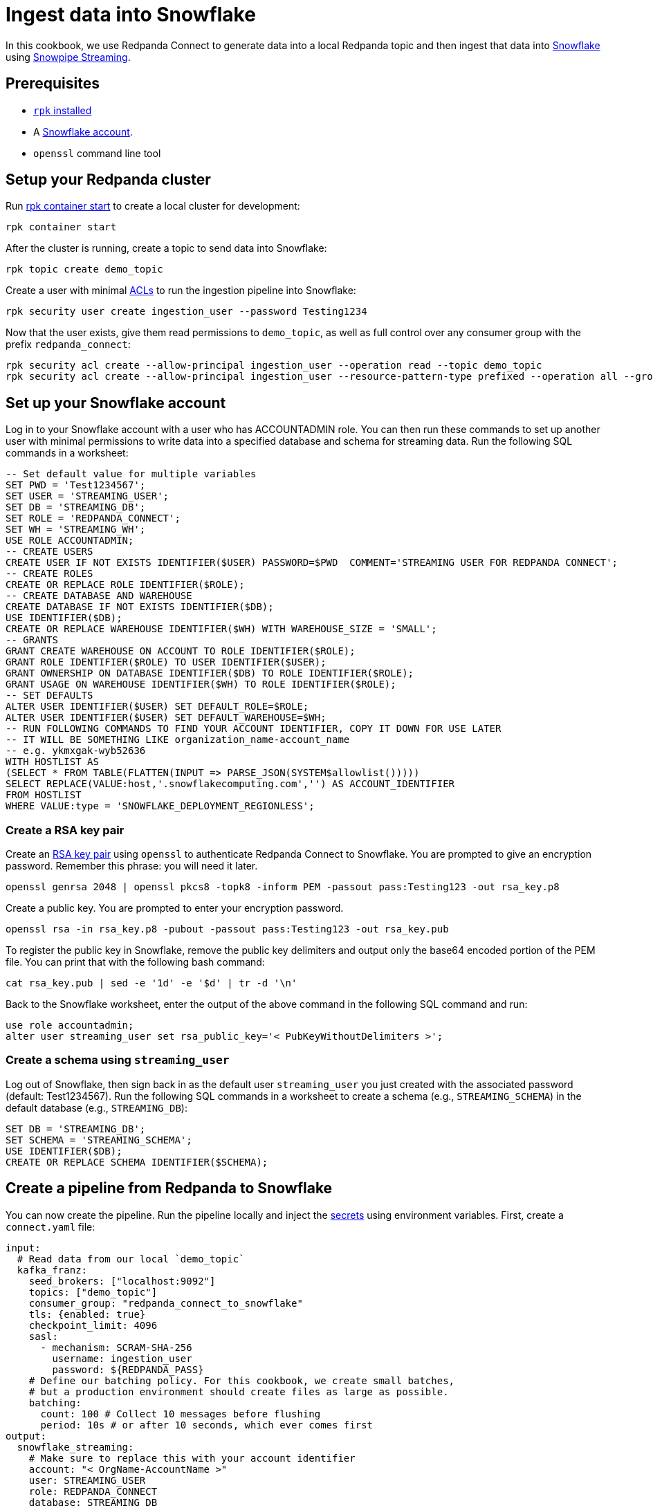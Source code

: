 = Ingest data into Snowflake
:description: Configure Redpanda Connect to ingest data from Redpanda into Snowflake using Snowpipe Streaming.

// tag::single-source[]

ifndef::env-cloud[]

In this cookbook, we use Redpanda Connect to generate data into a local Redpanda topic and then ingest that data into
https://www.snowflake.com/en/[Snowflake^] using https://docs.snowflake.com/en/user-guide/data-load-snowpipe-streaming-overview[Snowpipe Streaming^].

== Prerequisites

- https://docs.redpanda.com/current/get-started/rpk-install/[`rpk` installed]
- A https://trial.snowflake.com/[Snowflake account^].
- `openssl` command line tool

== Setup your Redpanda cluster

Run https://docs.redpanda.com/current/reference/rpk/rpk-container/rpk-container-start/[rpk container start] to create a local cluster for development:

```
rpk container start
```

endif::[]
ifdef::env-cloud[]

In this cookbook, we use Redpanda Connect to generate data into a Redpanda Serverless topic, and then ingest that data into
[Snowflake](https://www.snowflake.com/en/) using [Snowpipe Streaming](https://docs.snowflake.com/en/user-guide/data-load-snowpipe-streaming-overview).

== Prerequisites

- A https://cloud.redpanda.com/sign-up[Redpanda Cloud account]
- https://docs.redpanda.com/current/get-started/rpk-install/[`rpk` installed] and https://docs.redpanda.com/redpanda-cloud/reference/rpk/rpk-cloud/rpk-cloud-login/[signed into your Cloud account]
- A https://trial.snowflake.com/[Snowflake account^].
- `openssl` command line tool

== Set up your Redpanda cluster

In https://cloud.redpanda.com/[Redpanda Cloud], create a new Serverless Standard cluster. After that completes, run `rpk cloud cluster select` to select the cluster
and set it to be your current https://docs.redpanda.com/current/get-started/config-rpk-profile/[rpk profile].

endif::[]

After the cluster is running, create a topic to send data into Snowflake:

[source,bash]
----
rpk topic create demo_topic
----

Create a user with minimal https://docs.redpanda.com/current/manage/security/authorization/acl/[ACLs] to run the ingestion pipeline into Snowflake:

[source,bash]
----
rpk security user create ingestion_user --password Testing1234
----

Now that the user exists, give them read permissions to `demo_topic`, as well as full control over any consumer group with the prefix `redpanda_connect`:

[source,bash]
----
rpk security acl create --allow-principal ingestion_user --operation read --topic demo_topic
rpk security acl create --allow-principal ingestion_user --resource-pattern-type prefixed --operation all --group redpanda_connect
----

== Set up your Snowflake account

Log in to your Snowflake account with a user who has ACCOUNTADMIN role. You can then run these commands to set up another user with minimal permissions
to write data into a specified database and schema for streaming data. Run the following SQL commands in a worksheet:

[source,sql]
----
-- Set default value for multiple variables
SET PWD = 'Test1234567';
SET USER = 'STREAMING_USER';
SET DB = 'STREAMING_DB';
SET ROLE = 'REDPANDA_CONNECT';
SET WH = 'STREAMING_WH';
USE ROLE ACCOUNTADMIN;
-- CREATE USERS
CREATE USER IF NOT EXISTS IDENTIFIER($USER) PASSWORD=$PWD  COMMENT='STREAMING USER FOR REDPANDA CONNECT';
-- CREATE ROLES
CREATE OR REPLACE ROLE IDENTIFIER($ROLE);
-- CREATE DATABASE AND WAREHOUSE
CREATE DATABASE IF NOT EXISTS IDENTIFIER($DB);
USE IDENTIFIER($DB);
CREATE OR REPLACE WAREHOUSE IDENTIFIER($WH) WITH WAREHOUSE_SIZE = 'SMALL';
-- GRANTS
GRANT CREATE WAREHOUSE ON ACCOUNT TO ROLE IDENTIFIER($ROLE);
GRANT ROLE IDENTIFIER($ROLE) TO USER IDENTIFIER($USER);
GRANT OWNERSHIP ON DATABASE IDENTIFIER($DB) TO ROLE IDENTIFIER($ROLE);
GRANT USAGE ON WAREHOUSE IDENTIFIER($WH) TO ROLE IDENTIFIER($ROLE);
-- SET DEFAULTS
ALTER USER IDENTIFIER($USER) SET DEFAULT_ROLE=$ROLE;
ALTER USER IDENTIFIER($USER) SET DEFAULT_WAREHOUSE=$WH;
-- RUN FOLLOWING COMMANDS TO FIND YOUR ACCOUNT IDENTIFIER, COPY IT DOWN FOR USE LATER
-- IT WILL BE SOMETHING LIKE organization_name-account_name
-- e.g. ykmxgak-wyb52636
WITH HOSTLIST AS 
(SELECT * FROM TABLE(FLATTEN(INPUT => PARSE_JSON(SYSTEM$allowlist()))))
SELECT REPLACE(VALUE:host,'.snowflakecomputing.com','') AS ACCOUNT_IDENTIFIER
FROM HOSTLIST
WHERE VALUE:type = 'SNOWFLAKE_DEPLOYMENT_REGIONLESS';
----

=== Create a RSA key pair

Create an https://docs.snowflake.com/en/user-guide/key-pair-auth[RSA key pair^] using `openssl`
to authenticate Redpanda Connect to Snowflake. You are prompted to give an encryption password. Remember this phrase:
you will need it later.

[source,bash]
----
openssl genrsa 2048 | openssl pkcs8 -topk8 -inform PEM -passout pass:Testing123 -out rsa_key.p8
----

Create a public key. You are prompted to enter your encryption password.

[source,bash]
----
openssl rsa -in rsa_key.p8 -pubout -passout pass:Testing123 -out rsa_key.pub
----

To register the public key in Snowflake, remove the public key delimiters and output only the base64 encoded portion of the
PEM file. You can print that with the following bash command:

[source,bash]
----
cat rsa_key.pub | sed -e '1d' -e '$d' | tr -d '\n'
----

Back to the Snowflake worksheet, enter the output of the above command in the following SQL command and run:

[source,sql]
----
use role accountadmin;
alter user streaming_user set rsa_public_key='< PubKeyWithoutDelimiters >';
----

=== Create a schema using `streaming_user`

Log out of Snowflake, then sign back in as the default user `streaming_user` you just created with the associated password (default: Test1234567).
Run the following SQL commands in a worksheet to create a schema (e.g., `STREAMING_SCHEMA`) in the default database (e.g., `STREAMING_DB`):

[source,sql]
----
SET DB = 'STREAMING_DB';
SET SCHEMA = 'STREAMING_SCHEMA';
USE IDENTIFIER($DB);
CREATE OR REPLACE SCHEMA IDENTIFIER($SCHEMA);
----

== Create a pipeline from Redpanda to Snowflake

ifndef::env-cloud[]

You can now create the pipeline. Run the pipeline locally
and inject the xref:configuration:secrets.adoc[secrets] using environment variables. First, create
a `connect.yaml` file:

[source,yaml]
----
input:
  # Read data from our local `demo_topic`
  kafka_franz:
    seed_brokers: ["localhost:9092"]
    topics: ["demo_topic"]
    consumer_group: "redpanda_connect_to_snowflake"
    tls: {enabled: true}
    checkpoint_limit: 4096
    sasl:
      - mechanism: SCRAM-SHA-256
        username: ingestion_user
        password: ${REDPANDA_PASS}
    # Define our batching policy. For this cookbook, we create small batches,
    # but a production environment should create files as large as possible.
    batching:
      count: 100 # Collect 10 messages before flushing
      period: 10s # or after 10 seconds, which ever comes first
output:
  snowflake_streaming:
    # Make sure to replace this with your account identifier
    account: "< OrgName-AccountName >"
    user: STREAMING_USER
    role: REDPANDA_CONNECT
    database: STREAMING_DB
    schema: STREAMING_SCHEMA
    table: STREAMING_TABLE
    # Inject our private key and password
    private_key_file: rsa_key.pub
    private_key_pass: "${SNOWFLAKE_KEY_PASS}"
    schema_evolution:
      enabled: true
    max_in_flight: 1
----

With the file created, you can now run the pipeline, and any JSON data produced into the topic
is streamed into Snowflake with minimal latency.

[source,bash]
----
REDPANDA_PASS=Testing1234 SNOWFLAKE_KEY_PASS=Testing123 rpk connect run ./connect.yaml
----

endif::[]
ifdef::env-cloud[]

You can now create the pipeline. First create xref:configuration:secret-management.adoc[secrets] for the passwords and keys you created during setup.

Navigate to the Connect page in Redpanda Console, then click the "Secrets" tab, and create three secrets:

* `REDPANDA_PASS` with the value `Testing1234`
* `SNOWFLAKE_KEY` with the value being the output of `awk '{printf "%s\\n", $0}' rsa_key.p8`
* `SNOWFLAKE_KEY_PASS` with the value `Testing123`

Go to the "Pipelines" tab and create a pipeline called 
"RedpandaToSnowflake". Use the following YAML configuration:

[source,yaml]
----
input:
  # Read data from our `demo_topic`
  kafka_franz:
    seed_brokers: ["${REDPANDA_BROKERS}"]
    topics: ["demo_topic"]
    consumer_group: "redpanda_connect_to_snowflake"
    tls: {enabled: true}
    checkpoint_limit: 4096
    sasl:
      - mechanism: SCRAM-SHA-256
        username: ingestion_user
        password: ${secrets.REDPANDA_PASS}
    # Define the batching policy. This cookbook creates small batches,
    # but production environment should create files as large as possible.
    batching:
      count: 100 # Collect 10 messages before flushing
      period: 10s # or after 10 seconds, which ever comes first
output:
  snowflake_streaming:
    # Make sure to replace this with your account identifier
    account: "< OrgName-AccountName >"
    user: STREAMING_USER
    role: REDPANDA_CONNECT
    database: STREAMING_DB
    schema: STREAMING_SCHEMA
    table: STREAMING_TABLE
    # Inject our private key and password
    private_key_file: "${secrets.SNOWFLAKE_KEY}"
    private_key_pass: "${secrets.SNOWFLAKE_KEY_PASS}"
    schema_evolution:
      enabled: true
    max_in_flight: 1
----

endif::[]

With our pipeline running, you can produce some data using `rpk` to test that things are working:

[source,bash]
----
echo '{"animal":"redpanda","attributes":"cute","age":6}' | rpk topic produce demo_topic -f '%v\n'
echo '{"animal":"polar bear","attributes":"cool","age":13}' | rpk topic produce demo_topic -f '%v\n'
echo '{"animal":"unicorn","attributes":"rare","age":999}' | rpk topic produce demo_topic -f '%v\n'
----

With the data produced into the topic, it will be consumed and streamed into Snowflake on the order of seconds.
We can now go back to our Snowflake worksheet and run the following query to see data showing up live, with the
schema from the JSON data we produced.

[source,sql]
----
SELECT * FROM STREAMING_DB.STREAMING_SCHEMA.STREAMING_DATA LIMIT 50;
----

